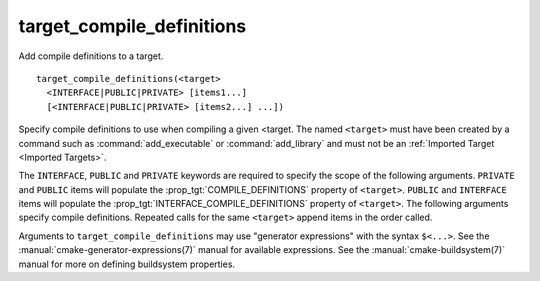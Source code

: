 target_compile_definitions
--------------------------

Add compile definitions to a target.

::

  target_compile_definitions(<target>
    <INTERFACE|PUBLIC|PRIVATE> [items1...]
    [<INTERFACE|PUBLIC|PRIVATE> [items2...] ...])

Specify compile definitions to use when compiling a given <target.  The
named ``<target>`` must have been created by a command such as
:command:`add_executable` or :command:`add_library` and must not be an
:ref:`Imported Target <Imported Targets>`.

The ``INTERFACE``, ``PUBLIC`` and ``PRIVATE`` keywords are required to
specify the scope of the following arguments.  ``PRIVATE`` and ``PUBLIC``
items will populate the :prop_tgt:`COMPILE_DEFINITIONS` property of
``<target>``. ``PUBLIC`` and ``INTERFACE`` items will populate the
:prop_tgt:`INTERFACE_COMPILE_DEFINITIONS` property of ``<target>``.  The
following arguments specify compile definitions.  Repeated calls for the
same ``<target>`` append items in the order called.

Arguments to ``target_compile_definitions`` may use "generator expressions"
with the syntax ``$<...>``.  See the :manual:`cmake-generator-expressions(7)`
manual for available expressions.  See the :manual:`cmake-buildsystem(7)`
manual for more on defining buildsystem properties.
